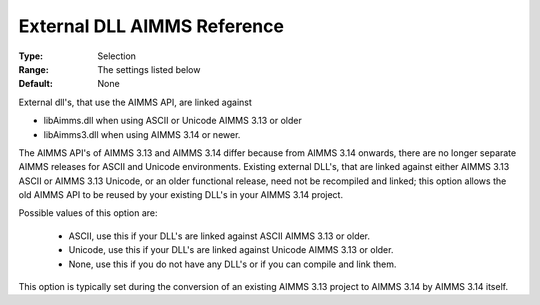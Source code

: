 

.. _option-AIMMS-external_dll_aimms_reference:


External DLL AIMMS Reference
============================



:Type:	Selection	
:Range:	The settings listed below	
:Default:	None	



External dll's, that use the AIMMS API, are linked against 

*	libAimms.dll when using ASCII or Unicode AIMMS 3.13 or older
*	libAimms3.dll when using AIMMS 3.14 or newer.

The AIMMS API's of AIMMS 3.13 and AIMMS 3.14 differ because from AIMMS 3.14 onwards, there are no longer separate AIMMS releases for ASCII and Unicode
environments. Existing external DLL's, that are linked against either AIMMS 3.13 ASCII or AIMMS 3.13 Unicode, or an older functional release, need not
be recompiled and linked; this option allows the old AIMMS API to be reused by your existing DLL's in your AIMMS 3.14 project. 


Possible values of this option are:

    *	ASCII, use this if your DLL's are linked against ASCII AIMMS 3.13 or older.
    *	Unicode, use this if your DLL's are linked against Unicode AIMMS 3.13 or older.
    *	None, use this if you do not have any DLL's or if you can compile and link them.


This option is typically set during the conversion of an existing AIMMS 3.13 project to AIMMS 3.14 by AIMMS 3.14 itself.

